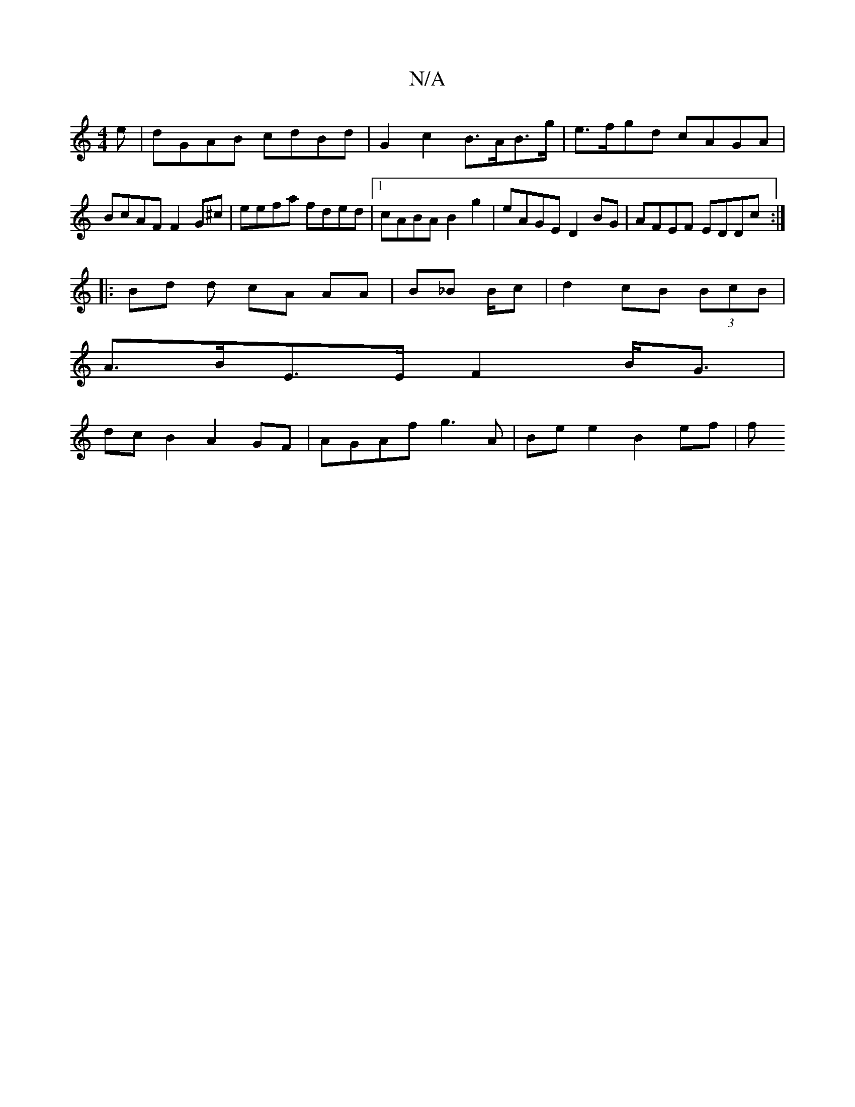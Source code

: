X:1
T:N/A
M:4/4
R:N/A
K:Cmajor
e | dGAB cdBd | G2 c2 B>AB>g |e>fgd cAGA | BcAF F2 G^c | eefa fded |1 cABA B2 g2 | eAGE D2 BG|AFEF EDDc:|
|: Bd d cA AA | B_B B/c | d2- cB (3BcB |
A>BE>E F2 B<G |
dc B2 A2 GF | AGAf g3 A|Be e2 B2ef |f